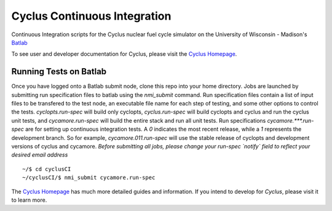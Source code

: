 Cyclus Continuous Integration
_______________________________________________________________________


Continuous Integration scripts for the Cyclus nuclear fuel cycle simulator on the University of Wisconsin - Madison's `Batlab <http://batlab.org>`_

To see user and developer documentation for Cyclus, please visit the `Cyclus Homepage`_.

------------------------------------------------------------------
Running Tests on Batlab
------------------------------------------------------------------
Once you have logged onto a Batlab submit node, clone this repo into your home directory.  
Jobs are launched by submitting run specification files to batlab using the `nmi_submit`
command. Run specification files contain a list of input files to be transfered to the
test node, an executable file name for each step of testing, and some other options to
control the tests. `cyclopts.run-spec` will build only cyclopts, `cyclus.run-spec` will
build cyclopts and cyclus and run the cyclus unit tests, and `cycamore.run-spec` will
build the entire stack and run all unit tests.  Run specifications `cycamore.***.run-spec`
are for setting up continuous integration tests. A *0* indicates the most recent release,
while a *1* represents the development branch. So for example, `cycamore.011.run-spec` 
will use the stable release of cyclopts and development versions of cyclus and cycamore.
*Before submitting all jobs, please change your run-spec `notify` field to reflect your
desired email address* ::

    ~/$ cd cyclusCI
    ~/cyclusCI/$ nmi_submit cycamore.run-spec

The `Cyclus Homepage`_ has much more detailed guides and information.  If
you intend to develop for *Cyclus*, please visit it to learn more.


.. _`Cyclus Homepage`: http://cyclus.github.com

